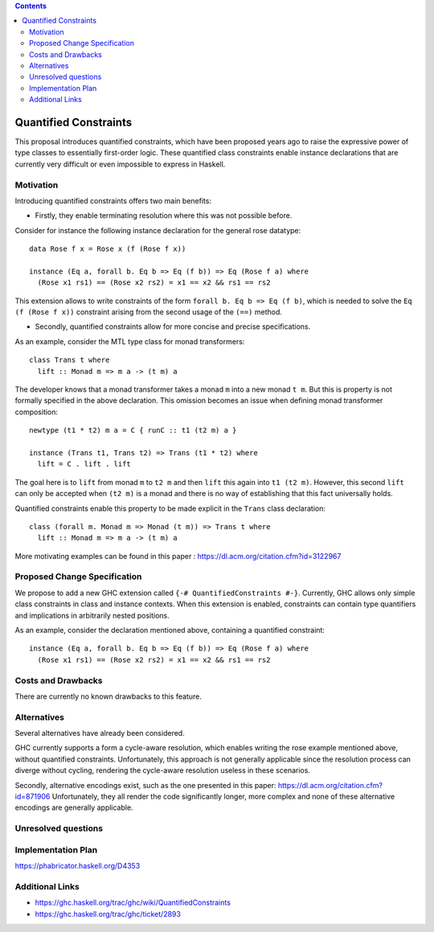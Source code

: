 .. proposal-number::

.. trac-ticket::

.. implemented::

.. highlight:: haskell

..
   This proposal is `discussed at this pull request <https://github.com/ghc-proposals/ghc-proposals/pull/0>`_. **After creating the pull request, edit this file again, update the number in the link, and delete this bold sentence.**

.. contents::

Quantified Constraints
======================

This proposal introduces quantified constraints, which have been proposed years ago
to raise the expressive power of type classes to essentially first-order logic.
These quantified class constraints enable instance declarations that are currently
very difficult or even impossible to express in Haskell.


Motivation
------------
Introducing quantified constraints offers two main benefits:

- Firstly, they enable terminating resolution where this was not possible before.
Consider for instance the following instance declaration for the general rose datatype::

 data Rose f x = Rose x (f (Rose f x))
    
 instance (Eq a, forall b. Eq b => Eq (f b)) => Eq (Rose f a) where
   (Rose x1 rs1) == (Rose x2 rs2) = x1 == x2 && rs1 == rs2

This extension allows to write constraints of the form ``forall b. Eq b => Eq (f b)``,
which is needed to solve the ``Eq (f (Rose f x))`` constraint arising from the
second usage of the ``(==)`` method.

- Secondly, quantified constraints allow for more concise and precise specifications.
As an example, consider the MTL type class for monad transformers::

 class Trans t where
   lift :: Monad m => m a -> (t m) a

The developer knows that a monad transformer takes a monad ``m`` into a new monad ``t m``.
But this is property is not formally specified in the above declaration.
This omission becomes an issue when defining monad transformer composition::

 newtype (t1 * t2) m a = C { runC :: t1 (t2 m) a }

 instance (Trans t1, Trans t2) => Trans (t1 * t2) where
   lift = C . lift . lift

The goal here is to ``lift`` from monad ``m`` to ``t2 m`` and
then ``lift`` this again into ``t1 (t2 m)``.
However, this second ``lift`` can only be accepted when ``(t2 m)`` is a monad
and there is no way of establishing that this fact universally holds.

Quantified constraints enable this property to be made explicit in the ``Trans``
class declaration::

 class (forall m. Monad m => Monad (t m)) => Trans t where
   lift :: Monad m => m a -> (t m) a

More motivating examples can be found in this paper :
`<https://dl.acm.org/citation.cfm?id=3122967>`_


Proposed Change Specification
-----------------------------
We propose to add a new GHC extension called ``{-# QuantifiedConstraints #-}``.
Currently, GHC allows only simple class constraints in class and instance contexts.
When this extension is enabled, constraints can contain type quantifiers and
implications in arbitrarily nested positions.

As an example, consider the declaration mentioned above, containing a quantified constraint::

 instance (Eq a, forall b. Eq b => Eq (f b)) => Eq (Rose f a) where
   (Rose x1 rs1) == (Rose x2 rs2) = x1 == x2 && rs1 == rs2


Costs and Drawbacks
-------------------
There are currently no known drawbacks to this feature.


Alternatives
------------
Several alternatives have already been considered.

GHC currently supports a form a cycle-aware resolution,
which enables writing the rose example mentioned above, without quantified constraints.
Unfortunately, this approach is not generally applicable since the
resolution process can diverge without cycling,
rendering the cycle-aware resolution useless in these scenarios.

Secondly, alternative encodings exist, such as the one presented in this paper:
`<https://dl.acm.org/citation.cfm?id=871906>`_
Unfortunately, they all render the code significantly longer, more complex
and none of these alternative encodings are generally applicable.


Unresolved questions
--------------------


Implementation Plan
-------------------
`<https://phabricator.haskell.org/D4353>`_


Additional Links
----------------
- `<https://ghc.haskell.org/trac/ghc/wiki/QuantifiedConstraints>`_
- `<https://ghc.haskell.org/trac/ghc/ticket/2893>`_
